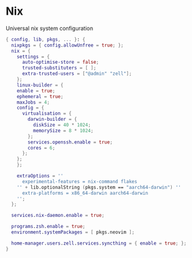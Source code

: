 * Nix
:PROPERTIES:
:header-args: :tangle default.nix
:END:

Universal nix system configuration

#+begin_src nix
{ config, lib, pkgs, ... }: {
  nixpkgs = { config.allowUnfree = true; };
  nix = {
    settings = {
      auto-optimise-store = false;
      trusted-substituters = [ ];
      extra-trusted-users = ["@admin" "zell"];
    };
    linux-builder = {
    enable = true;
    ephemeral = true;
    maxJobs = 4;
    config = {
      virtualisation = {
        darwin-builder = {
          diskSize = 40 * 1024;
          memorySize = 8 * 1024;
        };
        services.openssh.enable = true;
        cores = 6;
      };
    };
    };

    extraOptions = ''
      experimental-features = nix-command flakes
    '' + lib.optionalString (pkgs.system == "aarch64-darwin") ''
      extra-platforms = x86_64-darwin aarch64-darwin
    '';
  };

  services.nix-daemon.enable = true;

  programs.zsh.enable = true;
  environment.systemPackages = [ pkgs.neovim ];

  home-manager.users.zell.services.syncthing = { enable = true; };
}

#+end_src
